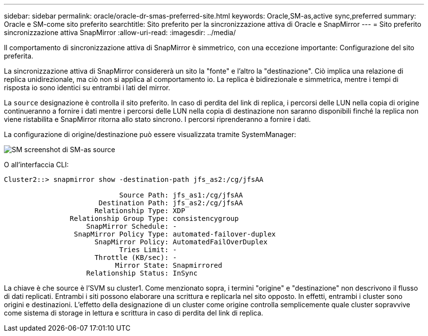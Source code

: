 ---
sidebar: sidebar 
permalink: oracle/oracle-dr-smas-preferred-site.html 
keywords: Oracle,SM-as,active sync,preferred 
summary: Oracle e SM-come sito preferito 
searchtitle: Sito preferito per la sincronizzazione attiva di Oracle e SnapMirror 
---
= Sito preferito sincronizzazione attiva SnapMirror
:allow-uri-read: 
:imagesdir: ../media/


[role="lead"]
Il comportamento di sincronizzazione attiva di SnapMirror è simmetrico, con una eccezione importante: Configurazione del sito preferita.

La sincronizzazione attiva di SnapMirror considererà un sito la "fonte" e l'altro la "destinazione". Ciò implica una relazione di replica unidirezionale, ma ciò non si applica al comportamento io. La replica è bidirezionale e simmetrica, mentre i tempi di risposta io sono identici su entrambi i lati del mirror.

La `source` designazione è controlla il sito preferito. In caso di perdita del link di replica, i percorsi delle LUN nella copia di origine continueranno a fornire i dati mentre i percorsi delle LUN nella copia di destinazione non saranno disponibili finché la replica non viene ristabilita e SnapMirror ritorna allo stato sincrono. I percorsi riprenderanno a fornire i dati.

La configurazione di origine/destinazione può essere visualizzata tramite SystemManager:

image:smas-source-systemmanager.png["SM screenshot di SM-as source"]

O all'interfaccia CLI:

....
Cluster2::> snapmirror show -destination-path jfs_as2:/cg/jfsAA

                            Source Path: jfs_as1:/cg/jfsAA
                       Destination Path: jfs_as2:/cg/jfsAA
                      Relationship Type: XDP
                Relationship Group Type: consistencygroup
                    SnapMirror Schedule: -
                 SnapMirror Policy Type: automated-failover-duplex
                      SnapMirror Policy: AutomatedFailOverDuplex
                            Tries Limit: -
                      Throttle (KB/sec): -
                           Mirror State: Snapmirrored
                    Relationship Status: InSync
....
La chiave è che source è l'SVM su cluster1. Come menzionato sopra, i termini "origine" e "destinazione" non descrivono il flusso di dati replicati. Entrambi i siti possono elaborare una scrittura e replicarla nel sito opposto. In effetti, entrambi i cluster sono origini e destinazioni. L'effetto della designazione di un cluster come origine controlla semplicemente quale cluster sopravvive come sistema di storage in lettura e scrittura in caso di perdita del link di replica.
